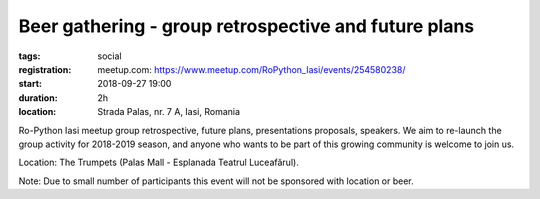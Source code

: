Beer gathering - group retrospective and future plans
###############################################################

:tags: social
:registration:
    meetup.com: https://www.meetup.com/RoPython_Iasi/events/254580238/
:start: 2018-09-27 19:00
:duration: 2h
:location: Strada Palas, nr. 7 A, Iasi, Romania

Ro-Python Iasi meetup group retrospective, future plans, presentations proposals, speakers. We aim to re-launch the group activity for 2018-2019 season, and anyone who wants to be part of this growing community is welcome to join us.

Location: The Trumpets (Palas Mall - Esplanada Teatrul Luceafărul).

Note: Due to small number of participants this event will not be sponsored with location or beer.